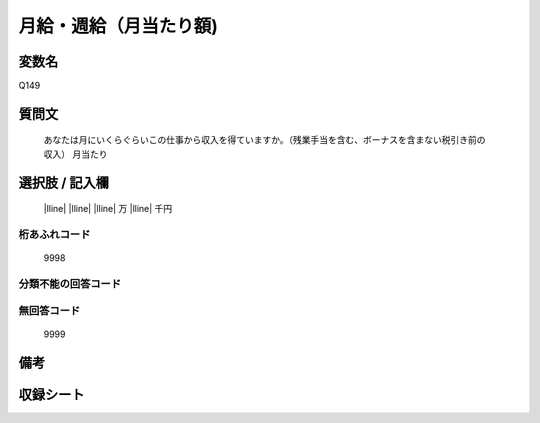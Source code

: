 .. title:: Q149
.. rst-class:: item
====================================================================================================
月給・週給（月当たり額)
====================================================================================================

.. rst-class:: varname
変数名
==================

Q149

.. rst-class:: question
質問文
==================


   あなたは月にいくらぐらいこの仕事から収入を得ていますか。（残業手当を含む、ボーナスを含まない税引き前の収入） 
   月当たり

.. rst-class:: answer
選択肢 / 記入欄
======================

  |lline| |lline| |lline| 万 |lline| 千円



.. rst-class:: overflow
桁あふれコード
-------------------------------
  9998


.. rst-class:: not_available
分類不能の回答コード
-------------------------------------



.. rst-class:: not_available
無回答コード
-------------------------------------
  9999


.. rst-class:: bikou
備考
==================



.. rst-class:: include_sheet
収録シート
=======================================
.. hlist::
   :columns: 3


   * p1_1

   * p2_1

   * p3_1

   * p4_1

   * p5a_1

   * p5b_1

   * p6_1

   * p7_1

   * p8_1

   * p9_1

   * p10_1

   * p11ab_1

   * p11c_1

   * p12_1

   * p13_1

   * p14_1

   * p15_1

   * p16abc_1

   * p16d_1

   * p17_1

   * p18_1

   * p19_1

   * p20_1

   * p21abcd_1

   * p21e_1

   * p22_1

   * p23_1

   * p24_1

   * p25_1

   * p26_1




.. index:: Q149
